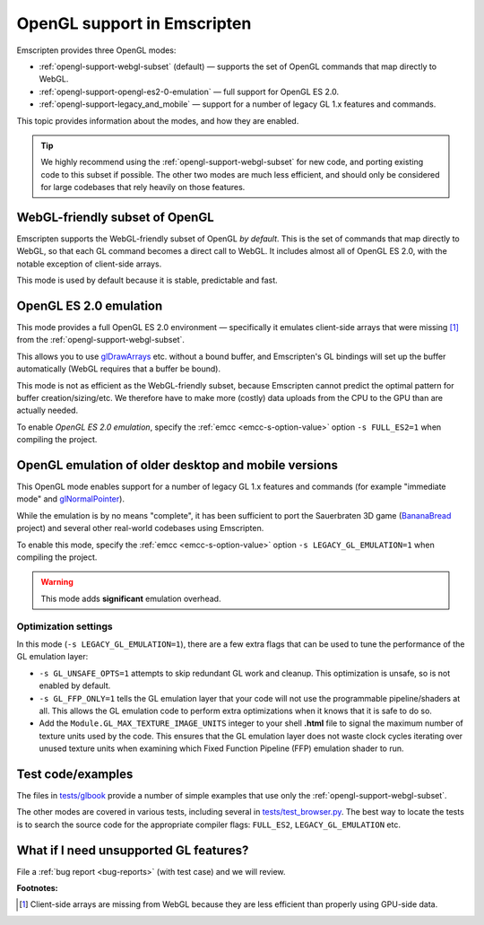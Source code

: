 .. _OpenGL-support:

============================
OpenGL support in Emscripten
============================

Emscripten provides three OpenGL modes:

- :ref:`opengl-support-webgl-subset` (default) — supports the set of OpenGL commands that map directly to WebGL.
- :ref:`opengl-support-opengl-es2-0-emulation` — full support for OpenGL ES 2.0.
- :ref:`opengl-support-legacy_and_mobile` — support for a number of legacy GL 1.x features and commands.

This topic provides information about the modes, and how they are enabled.

.. tip:: We highly recommend using the :ref:`opengl-support-webgl-subset` for new code, and porting existing code to this subset if possible. The other two modes are much less efficient, and should only be considered for large codebases that rely heavily on those features. 

.. _opengl-support-webgl-subset:

WebGL-friendly subset of OpenGL
===============================

Emscripten supports the WebGL-friendly subset of OpenGL *by default*. This is the set of commands that map directly to WebGL, so that each GL command becomes a direct call to WebGL. It includes almost all of OpenGL ES 2.0, with the notable exception of client-side arrays.

This mode is used by default because it is stable, predictable and fast. 

.. todo:: Have removed the following note because ``webgl.verbose`` is not available in the preferences in current firefox. If this becomes available, attempt to re-integrate:

	The Firefox ``webgl.verbose`` option is a very useful tool is the  in Firefox. If you compile code that uses client-side arrays, that option will give you a warning when there isn't a bound buffer and so forth. It will also warn you of other differences between OpenGL and WebGL.


.. _opengl-support-opengl-es2-0-emulation:

OpenGL ES 2.0 emulation
=======================

This mode provides a full OpenGL ES 2.0 environment — specifically it emulates client-side arrays that were missing [#f1]_ from the :ref:`opengl-support-webgl-subset`.

This allows you to use `glDrawArrays <https://www.opengl.org/sdk/docs/man3/xhtml/glDrawArrays.xml>`_ etc. without a bound buffer, and Emscripten's GL bindings will set up the buffer automatically (WebGL requires that a buffer be bound). 

This mode is not as efficient as the WebGL-friendly subset, because Emscripten cannot predict the optimal pattern for buffer creation/sizing/etc. We therefore have to make more (costly) data uploads from the CPU to the GPU than are actually needed.

To enable *OpenGL ES 2.0 emulation*, specify the :ref:`emcc <emcc-s-option-value>` option ``-s FULL_ES2=1`` when compiling the project.


.. _opengl-support-legacy_and_mobile:

OpenGL emulation of older desktop and mobile versions
=====================================================

This OpenGL mode enables support for a number of legacy GL 1.x features and commands (for example "immediate mode" and `glNormalPointer <https://www.opengl.org/sdk/docs/man2/xhtml/glNormalPointer.xml>`_). 

While the emulation is by no means "complete", it has been sufficient to port the Sauerbraten 3D game (`BananaBread <https://github.com/kripken/BananaBread>`_ project) and several other real-world codebases using Emscripten. 

To enable this mode, specify the :ref:`emcc <emcc-s-option-value>` option ``-s LEGACY_GL_EMULATION=1`` when compiling the project.

.. warning:: This mode adds **significant** emulation overhead. 


Optimization settings
----------------------

In this mode (``-s LEGACY_GL_EMULATION=1``), there are a few extra flags that can be used to tune the performance of the GL emulation layer:

- ``-s GL_UNSAFE_OPTS=1`` attempts to skip redundant GL work and cleanup. This optimization is unsafe, so is not enabled by default.
- ``-s GL_FFP_ONLY=1`` tells the GL emulation layer that your code will not use the programmable pipeline/shaders at all. This allows the GL emulation code to perform extra optimizations when it knows that it is safe to do so.
- Add the ``Module.GL_MAX_TEXTURE_IMAGE_UNITS`` integer to your shell **.html** file to signal the maximum number of texture units used by the code. This ensures that the GL emulation layer does not waste clock cycles iterating over unused texture units when examining which Fixed Function Pipeline (FFP) emulation shader to run.



Test code/examples
==================

The files in `tests/glbook <https://github.com/kripken/emscripten/tree/master/tests/glbook>`_ provide a number of simple examples that use only the :ref:`opengl-support-webgl-subset`.

The other modes are covered in various tests, including several in `tests/test_browser.py <https://github.com/kripken/emscripten/blob/master/tests/test_browser.py>`_. The best way to locate the tests is to search the source code for the appropriate compiler flags: ``FULL_ES2``, ``LEGACY_GL_EMULATION`` etc.


What if I need unsupported GL features?
=======================================

File a :ref:`bug report <bug-reports>` (with test case) and we will review.


**Footnotes:**

.. [#f1] Client-side arrays are missing from WebGL because they are less efficient than properly using GPU-side data.